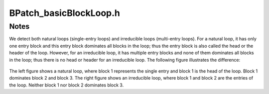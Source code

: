 .. _`sec:BPatch_basicBlockLoop.h`:

BPatch_basicBlockLoop.h
#######################

.. cpp:class:: BPatch_basicBlockLoop
   
  **Loops composed of machine code basic blocks**

  .. cpp:member:: BPatch_basicBlockLoop* parent

    If loop which directly encloses this loop. NULL if no such loop

  .. cpp:function:: bool containsAddress(unsigned long addr)

    Return true if addr is contained within any of the basic blocks that
    compose this loop, excluding the block of any of its sub-loops.

  .. cpp:function:: bool containsAddressInclusive(unsigned long addr)

    Return true if addr is contained within any of the basic blocks that
    compose this loop, or in the blocks of any of its sub-loops.

  .. cpp:function:: int getBackEdges(std::vector<BPatch_edge *> &edges)

    Returns the number of back edges in this loop and adds those edges to
    the edges vector. An edge is a back edge if it is from a block in the
    loop to an entry block of the loop.

  .. cpp:function:: int getLoopEntries(std::vector<BPatch_basicBlock *> &entries)

    Returns the number of entry blocks of this loop and adds those blocks to
    the entries vector. An irreducible loop can have multiple entry blocks.

  .. cpp:function:: bool getContainedLoops(std::vector<BPatch_basicBlockLoop*>&)

    Fill the given vector with a list of the loops nested within this loop.

  .. cpp:function:: bool getOuterLoops(BPatch_Vector<BPatch_basicBlockLoop*> &loops)

    Fill the given vector with a list of the outer loops nested within this
    loop.

  .. cpp:function:: bool getLoopBasicBlocks(BPatch_Vector<BPatch_basicBlock*> &blocks)

    Fill the given vector with a list of all basic blocks that are part of
    this loop.

  .. cpp:function:: bool getLoopBasicBlocksExclusive(BPatch_Vector<BPatch_basicBlock*> &blocks)

    Fill the given vector with a list of all basic blocks that are part of
    this loop but not its sub-loops.

  .. cpp:function:: bool hasBlock(BPatch_basicBlock *b)

    Return true if this loop or any of its sub-loops contain b, false
    otherwise.

  .. cpp:function:: bool hasBlockExclusive(BPatch_basicBlock *b)

    Return true if this loop, excluding its sub-loops, contains b, false
    otherwise.

  .. cpp:function:: bool hasAncestor(BPatch_basicBlockLoop*)

    Return true if this loop is nested within the given loop (the given loop
    is one of its ancestors in the tree of loops).

  .. cpp:function:: BPatch_flowGraph * getFlowGraph()

    Returns the flow graph this loop is in

  .. cpp:function:: std::string format() const



Notes
=====

We detect both natural loops (single-entry loops)
and irreducible loops (multi-entry loops). For a natural loop, it has
only one entry block and this entry block dominates all blocks in the
loop; thus the entry block is also called the head or the header of the
loop. However, for an irreducible loop, it has multiple entry blocks and
none of them dominates all blocks in the loop; thus there is no head or
header for an irreducible loop. The following figure illustrates the
difference:

.. figure:: ../fig/loop-types.png
   :alt: Types of loops parsed by BPatch_basicBlockLoop
   :align: center


The left figure shows a natural loop, where block 1 represents the
single entry and block 1 is the head of the loop. Block 1 dominates
block 2 and block 3. The right figure shows an irreducible loop, where
block 1 and block 2 are the entries of the loop. Neither block 1 nor
block 2 dominates block 3.
